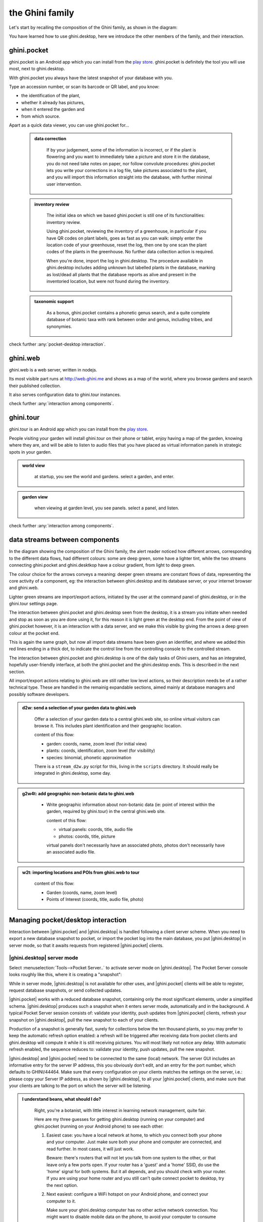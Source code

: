 .. |ghini.pocket| replace:: :py:mod:`ghini.pocket`
.. |ghini.desktop| replace:: :py:mod:`ghini.desktop`
.. |verify| replace:: :py:obj:`verify`
.. |register| replace:: :py:obj:`register`
.. |push| replace:: :py:obj:`push`
.. |pull| replace:: :py:obj:`pull`
.. |desktop| replace:: :py:obj:`connect to g.desktop`
.. |OK| replace:: :py:obj:`OK`

==================
 the Ghini family
==================

Let's start by recalling the composition of the Ghini family, as shown in the diagram:

.. image:: images/ghini-family-clean.png

You have learned how to use ghini.desktop, here we introduce the other
members of the family, and their interaction.

.. _ghini.pocket:

ghini.pocket
============

.. image:: images/ghini-pocket-installed.png
   :align: left

ghini.pocket is an Android app which you can install from the `play
store
<https://play.google.com/store/apps/details?id=me.ghini.pocket>`_.
ghini.pocket is definitely the tool you will use most, next to
ghini.desktop.

With ghini.pocket you always have the latest snapshot of your
database with you.

Type an accession number, or scan its barcode or QR label, and you know:

- the identification of the plant,
- whether it already has pictures,
- when it entered the garden and
- from which source.

Apart as a quick data viewer, you can use ghini.pocket for...

  ..  admonition:: data correction
      :class: toggle

         If by your judgement, some of the information is incorrect, or if
         the plant is flowering and you want to immediately take a picture
         and store it in the database, you do not need take notes on paper,
         nor follow convolute procedures: ghini.pocket lets you write your
         corrections in a log file, take pictures associated to the plant,
         and you will import this information straight into the database,
         with further minimal user intervention.

  ..  admonition:: inventory review
      :class: toggle

         The initial idea on which we based ghini.pocket is still one of its
         functionalities: inventory review.

         Using ghini.pocket, reviewing the inventory of a greenhouse, in
         particular if you have QR codes on plant labels, goes as fast as
         you can walk: simply enter the location code of your greenhouse,
         reset the log, then one by one scan the plant codes of the plants
         in the greenhouse.  No further data collection action is required.

         When you're done, import the log in ghini.desktop.  The procedure
         available in ghini.desktop includes adding unknown but labelled
         plants in the database, marking as lost/dead all plants that the
         database reports as alive and present in the inventoried location,
         but were not found during the inventory.

  ..  admonition:: taxonomic support
      :class: toggle

         As a bonus, ghini.pocket contains a phonetic genus search, and a
         quite complete database of botanic taxa with rank between order and
         genus, including tribes, and synonymies.

check further :any:`pocket-desktop interaction`.

.. _ghini.web:

ghini.web
=========

.. image:: images/ghini-web-installed.png
   :align: left

ghini.web is a web server, written in nodejs.

Its most visible part runs at http://web.ghini.me and shows as a
map of the world, where you browse gardens and search their published
collection.

It also serves configuration data to ghini.tour instances.

check further :any:`interaction among components`.


.. _ghini.tour:

ghini.tour
==========

.. image:: images/ghini-tour-installed.png
   :align: left

ghini.tour is an Android app which you can install from the `play
store
<https://play.google.com/store/apps/details?id=me.ghini.tour>`_.

People visiting your garden will install ghini.tour on their phone or
tablet, enjoy having a map of the garden, knowing where they are, and
will be able to listen to audio files that you have placed as virtual
information panels in strategic spots in your garden.

.. admonition:: world view
   :class: toggle

      at startup, you see the world and gardens.  select a garden, and enter.

.. admonition:: garden view
   :class: toggle

      when viewing at garden level, you see panels.  select a panel, and listen.

check further :any:`interaction among components`.

.. _interaction among components:

data streams between components
========================================

.. image:: images/ghini-streams-installed.png
   :align: left

In the diagram showing the composition of the Ghini family, the alert reader noticed how
different arrows, corresponding to the different data flows, had different colours: some are
deep green, some have a lighter tint, while the two streams connecting ghini.pocket and
ghini.desktkop have a colour gradient, from light to deep green.

.. image:: images/ghini-family-clean.png

The colour choice for the arrows conveys a meaning: deeper green streams are constant flows
of data, representing the core activity of a component, eg: the interaction between
ghini.desktop and its database server, or your internet browser and ghini.web.

Lighter green streams are import/export actions, initiated by the user at the
command panel of ghini.desktop, or in the ghini.tour settings page.

The interaction between ghini.pocket and ghini.desktop seen from the desktop, it is a stream you
initiate when needed and stop as soon as you are done using it, for this reason it is light
green at the desktop end.  From the point of view of ghini.pocket however, it is an interaction
with a data server, and we make this visible by giving the arrows a deep green colour at the
pocket end.

This is again the same graph, but now all import data streams have been given an identifier, and
where we added thin red lines ending in a thick dot, to indicate the control line from the
controlling console to the controlled stream.

.. image:: images/ghini-family-streams.png

The interaction between ghini.pocket and ghini.desktop is one of the daily tasks of Ghini users,
and has an integrated, hopefully user-friendly interface, at both the ghini.pocket and the
ghini.desktop ends.  This is described in the next section.

All import/export actions relating to ghini.web are still rather low level actions, so their
description needs be of a rather technical type.  These are handled in the remainig expandable
sections, aimed mainly at database managers and possibly software developers.

..  admonition:: d2w: send a selection of your garden data to ghini.web
    :class: toggle

       Offer a selection of your garden data to a central ghini.web site, so
       online virtual visitors can browse it.  This includes plant
       identification and their geographic location.

       content of this flow:

       - garden: coords, name, zoom level (for initial view)
       - plants: coords, identification, zoom level (for visibility)
       - species: binomial, phonetic approximation

       There is a ``stream_d2w.py`` script for this, living in the ``scripts`` directory.  It
       should really be integrated in ghini.desktop, some day.


..  admonition:: g2w4t: add geographic non-botanic data to ghini.web
    :class: toggle

     - Write geographic information about non-botanic data (ie: point of
       interest within the garden, required by ghini.tour) in the central
       ghini.web site.

       content of this flow:

       - virtual panels: coords, title, audio file
       - photos: coords, title, picture

       virtual panels don't necessarily have an associated photo, photos
       don't necessarily have an associated audio file.


..  admonition:: w2t: importing locations and POIs from ghini.web to tour
    :class: toggle

       content of this flow:

       - Garden (coords, name, zoom level)
       - Points of Interest (coords, title, audio file, photo)

.. _pocket-desktop interaction:

Managing pocket/desktop interaction
============================================

Interaction between |ghini.pocket| and |ghini.desktop| is handled following a client server
scheme.  When you need to export a new database snapshot to pocket, or import the pocket log
into the main database, you put |ghini.desktop| in server mode, so that it awaits requests
from registered |ghini.pocket| clients.

|ghini.desktop| server mode
----------------------------------------

Select :menuselection:`Tools-->Pocket Server..` to activate server mode on |ghini.desktop|.
The Pocket Server console looks roughly like this, where it is creating a "snapshot":

.. image:: images/pocket-server-starting.png

While in server mode, |ghini.desktop| is not available for other uses, and |ghini.pocket|
clients will be able to register, request database snapshots, or send collected updates.

|ghini.pocket| works with a reduced database snapshot, containing only the most significant
elements, under a simplified schema.  |ghini.desktop| produces such a snapshot when it enters
server mode, automatically and in the background.  A typical Pocket Server session consists of:
validate your identity, push updates from |ghini.pocket| clients, refresh your snapshot on
|ghini.desktop|, pull the new snapshot to each of your clients.

Production of a snapshot is generally fast, surely for collections below the ten thousand
plants, so you may prefer to keep the automatic refresh option enabled: a refresh will be
triggered after receiving data from pocket clients and ghini.desktop will compute it while it is
still receiving pictures.  You will most likely not notice any delay.  With automatic refresh
enabled, the sequence reduces to: validate your identity, push updates, pull the new snapshot.

|ghini.desktop| and |ghini.pocket| need to be connected to the same (local) network.  The server
GUI includes an informative entry for the server IP address, this you obviously don't edit, and
an entry for the port number, which defaults to GHINI/44464.  Make sure that every configuration
on your clients matches the settings on the server, i.e.: please copy your Server IP address, as
shown by |ghini.desktop|, to all your |ghini.pocket| clients, and make sure that your clients
are talking to the port on which the server will be listening.

.. image:: images/pocket-server-settings.png

.. admonition:: I understand beans, what should I do?
   :class: toggle

      Right, you're a botanist, with little interest in learning network management, quite fair.
      
      Here are my three guesses for getting ghini.desktop (running on your computer) and
      ghini.pocket (running on your Android phone) to see each other:

      1) Easiest case: you have a local network at home, to which you connect both your phone
         and your computer.  Just make sure both your phone and computer are connected, and read
         further.  In most cases, it will just work.

         Beware: there's routers that will not let you talk from one system to the other, or
         that leave only a few ports open.  If your router has a 'guest' and a 'home' SSID, do
         use the 'home' signal for both systems.  But it all depends, and you should check with
         your router.  If you are using your home router and you still can't quite connect
         pocket to desktop, try the next option.

      2) Next easiest: configure a WiFi hotspot on your Android phone, and connect your computer
         to it.

         Make sure your ghini.desktop computer has no other active network connection.  You
         might want to disable mobile data on the phone, to avoid your computer to consume
         bandwith and make you incur in costs.  Without mobile data, Android might warn you that
         the hotspot will not be functional.  Ignore that: you're using the hotspot for local
         connections, not for getting on internet.

      3) Still easy enough: connect your Android phone to your computer using a USB cable, and
         activate USB tethering on the phone.

         Again, make sure your computer has no other active network connection, and again
         consider disabling mobile data on the phone.

      Any of the above three will put your two devices on the same network segment, and enable
      communication.  Minimal terminology you might still check: IP Address; IP Port; Network
      Segment.

      Check your phone IP address in :menuselection:`Settings --> About device --> Status`, no
      more to make sure that both addresses, desktop and pocket, belong to the same segment,
      roughly true if the first three of those four numbers are equal.

.. admonition:: Port Number, GHINI/44464?  What is that?
   :class: toggle

      44464 is a port number and a port, think of it like of a virtual plug that a server
      program can enable and listen to, and to which client programs may attach and speak into.
      This port number, 44464 makes some sense because it's like GHINI on a phone keyboard.
      There is nothing special with this 44464, you can choose just about any number from 1025
      to 65535, as long as it's `not already in use
      <https://en.wikipedia.org/wiki/List_of_TCP_and_UDP_port_numbers>`_ by other programs and
      it's the same on both ghini.desktop and ghini.pocket.

.. admonition:: localhost and your local network
   :class: toggle

      Is your ghini.desktop showing the ``127.0.0.1`` address, that means that it is not
      connected to any network.  That address is the numeric form of ``localhost``, and only
      useful for local connections.  You will **not** be able to connect pocket to desktop if
      this is what desktop reports as server IP address.

      Your local IP address is something starting with ``192.168.`` followed by two more numbers
      between 0 and 255, or maybe ``10.`` followed by three more such numbers, or still ``172.``
      followed by a number in the range 16 to 31, and again two more numbers between 0 and 255.

      Anything else is something else, not your local IP address, and will not work.


|ghini.desktop| holds a list of registered |ghini.pocket| clients.  (Check the below section on
the client user interface, for how to register a phone.)  The first time you activate
|ghini.pocket|, it will create a persistent custom phone code, high chance it is a unique code,
and this code will be used by both pocket and desktop to identify your phones.  The chance that
two of your 40 phones share the same code is smaller than a 2cm meteorite to strike your house
within the next 5 minutes.  Maybe not precisely this small, but definitely very small.  When
|ghini.desktop| receives a valid registration request for a phone code, the code is added to the
list of registered clients and associated to the remote user name.

The client registration is persistent, and is used as a basic identity check for all
client-server interaction.  If you need to use the same phone with a different user name, you
must overrule the existing registration, and to do so, you need the security code as shown in
the desktop server settings.

Start the server on |ghini.desktop| by clicking on that thick square push button with the
diagonal arrow: the button will stay pushed, the arrow slowly spinning, while the server is
active.  Decide if you prefer to enable automatic refresh, then move your attention focus to
your |ghini.pocket| client.  It is from the |ghini.pocket| clients that you handle the
communication.  After accepting updates from your |ghini.pocket| clients, refresh the snapshot
and update it on all your clients.

When done, stop the server, review the logs, close the Pocket Server window.

|ghini.pocket| user interface
----------------------------------------

With the pocket server running on ghini.desktop, grab now your Android phone with the latest
ghini.pocket version.

|ghini.pocket| options menu has a |desktop| item.  Use it to activate the
"desktop-client" window, which implements all interaction with the |ghini.desktop| server.

The "desktop-client" window contains data fields you have to edit in order to gain access to the
server, and buttons for server communication.  The communication buttons are not enabled unless
you validate (that is: register, or verify if already registered) your identity.

.. image::  images/ghini-pocket-client.png

The above is |ghini.pocket|'s "desktop-client" on my virtual phone.  192.168.43.226 is my
laptop's IP address in my local network.  Please replace that with your own computer address as
previously explained.

|ghini.pocket| implements a very basic authentication check, trusting that your local
network is secure.  In fact the main goal of authentication between pocket and desktop is to
make sure that you know which user is going to be credited with the edits you are supplying
from pocket.

|verify| to check the communication parameters and the registered user name for your phone.
Enter the server IP address, edit if necessary the communication port, and verify whether
your phone is already registered.  If your phone id matches an already registered IMEI
number, the User Name widget will show you the currently registered user name, and the
bottom communication buttons will be enabled.  If no user is registered for your phone, a
notification will briefly flash on your phone, asking you to please register.

|register|, to associate your new user name to your phone IMEI code.  Enter both a User Name,
a Security Code, and press on |register|.  This informs the desktop server that your phone,
and through it all the information you push from your phone to desktop, is associated to your
user name.  Registration is permanent, so if you had already previously registered your phone
with your name, you don't need registering again.  You do need to register if you want to
assign the same phone to a different user.

|pull| to refresh the |ghini.pocket| database with the snapshot from the server.  This also
resets the log, which gets anyway overruled by the new snapshot.  Since this is a
potentially destructive operation, you need to confirm you really mean it.

|push| to send your collected information: inventory log, corrections, pictures.  In
particular if you are sending pictures, this operation will take time.  Please don't be
surprised if copying 20 high resolution pictures, over your high speed local network
connection, ghini is making you wait a couple of minutes: it's the sum that makes the total.

Exposed API
----------------------------------------

This is a technical reference section, you may safely ignore it if you aren't sure what it
is about.

|ghini.desktop| runs an XML-RPC server, exposing the following API1.  All functions but
``verify`` and ``get_snapshot`` return 0 on success; ``verify`` and ``get_snapshot``
return a string on success; for all functions, if the result is numeric, it is an error code.

.. admonition:: verify(client_id)
   :class: toggle

      Return the user name associated to the client.  The result is either a non-empty
      string, or a numeric error code.

.. admonition:: register(client_id, user_name, security_code)
   :class: toggle

      Register the client on the server, associating it to the given user_name, given that
      the provided security_code matches the expected one.

      Overwrite any previous registration of the same client.

      Return 0 if successful, otherwise a numeric error code.

.. admonition:: get_snapshot(client_id)
   :class: toggle

      Return the current ``pocket.db`` snapshot of the database.

      If client is not registered, return a numeric error code.

.. admonition:: put_change(client_id, content, baseline)
   :class: toggle

      Update the ghini database with the content of the collected pocket client logs.

      Content is a complete log file, to be handled as a block.

      Baseline is a timestamp, expressed as seconds since the Unix Epoch.

      Each change line applies to a single plant or accession.  Change lines are composed of
      change atoms, and atoms come in two flavours: additions (plant photos, accession
      verification) and overwrites (location name, location coordinates, quantity).  Photos
      need be sent separately, one per request.  Addition-atoms are always performed, while
      overwrite-atoms are approved, or rejected, based on their timestamp, the baseline
      value, and the last change of the affected object.  In particular, an overwrite-atom
      is rejected if the affected object had been changed since the baseline, except of
      course if the change was part of this put_change action.

      If client is not registered, return a numeric error code.

      Returns a list of numeric values, each corresponding to a log line, indicating whether
      the line was successfully applied, or (partially) rejected.

.. admonition:: put_picture(client_id, name, base64)
   :class: toggle

      Add a picture to the collection.  These are sent after the textual data has been
      updated.  There is no check whether or not the picture is indeed referred to in the
      database.

      If a picture by the same name already exists, the action fails with a numeric error
      code.

      If client is not registered, return a numeric error code.


